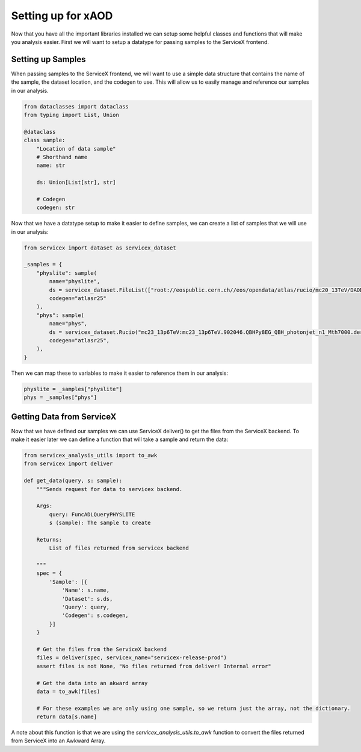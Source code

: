 Setting up for xAOD
=====================

Now that you have all the important libraries installed we can setup some helpful classes and functions that will make you analysis easier.
First we will want to setup a datatype for passing samples to the ServiceX frontend.

Setting up Samples
----------------------------

When passing samples to the ServiceX frontend, we will want to use a simple data structure that contains the name of the sample, the dataset location, 
and the codegen to use. This will allow us to easily manage and reference our samples in our analysis.

.. code-block:: python

    from dataclasses import dataclass
    from typing import List, Union

    @dataclass
    class sample:
        "Location of data sample"
        # Shorthand name
        name: str

        ds: Union[List[str], str]

        # Codegen
        codegen: str

Now that we have a datatype setup to make it easier to define samples, we can create a list of samples that we will use in our analysis:

.. code-block:: python

    from servicex import dataset as servicex_dataset

    _samples = {
        "physlite": sample(
            name="physlite",
            ds = servicex_dataset.FileList(["root://eospublic.cern.ch//eos/opendata/atlas/rucio/mc20_13TeV/DAOD_PHYSLITE.37622528._000013.pool.root.1"]),
            codegen="atlasr25"
        ),
        "phys": sample(
            name="phys",
            ds = servicex_dataset.Rucio("mc23_13p6TeV:mc23_13p6TeV.902046.QBHPy8EG_QBH_photonjet_n1_Mth7000.deriv.DAOD_PHYS.e8557_e8528_s4162_s4114_r14622_r14663_p6026_tid37642334_00"),
            codegen="atlasr25",
        ),
    }

Then we can map these to variables to make it easier to reference them in our analysis:

.. code-block:: python

    physlite = _samples["physlite"]
    phys = _samples["phys"]

Getting Data from ServiceX
----------------------------

Now that we have defined our samples we can use ServiceX deliver() to get the files from the ServiceX backend. To make it easier later we can define a 
function that will take a sample and return the data:

.. code-block:: python

    from servicex_analysis_utils import to_awk
    from servicex import deliver

    def get_data(query, s: sample):
        """Sends request for data to servicex backend.
        
        Args:
            query: FuncADLQueryPHYSLITE
            s (sample): The sample to create

        Returns:
            List of files returned from servicex backend
        
        """
        spec = {
            'Sample': [{
                'Name': s.name,
                'Dataset': s.ds,
                'Query': query,
                'Codegen': s.codegen,
            }]
        }

        # Get the files from the ServiceX backend
        files = deliver(spec, servicex_name="servicex-release-prod")
        assert files is not None, "No files returned from deliver! Internal error"

        # Get the data into an akward array
        data = to_awk(files)

        # For these examples we are only using one sample, so we return just the array, not the dictionary.
        return data[s.name]

A note about this function is that we are using the `servicex_analysis_utils.to_awk` function to convert the files returned from ServiceX into an Awkward Array.